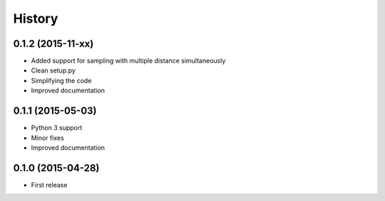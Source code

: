 .. :changelog:

History
-------
0.1.2 (2015-11-xx)
++++++++++++++++++

* Added support for sampling with multiple distance simultaneously
* Clean setup.py 
* Simplifying the code
* Improved documentation


0.1.1 (2015-05-03)
++++++++++++++++++

* Python 3 support
* Minor fixes
* Improved documentation

0.1.0 (2015-04-28)
++++++++++++++++++

* First release